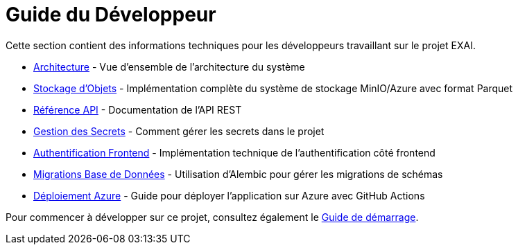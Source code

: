 = Guide du Développeur

Cette section contient des informations techniques pour les développeurs travaillant sur le projet EXAI.

* xref:dev-guide/architecture.adoc[Architecture] - Vue d'ensemble de l'architecture du système
* xref:dev-guide/object-storage-implementation.adoc[Stockage d'Objets] - Implémentation complète du système de stockage MinIO/Azure avec format Parquet
* xref:dev-guide/api-reference.adoc[Référence API] - Documentation de l'API REST
* xref:dev-guide/secrets-management.adoc[Gestion des Secrets] - Comment gérer les secrets dans le projet
* xref:dev-guide/frontend-authentication.adoc[Authentification Frontend] - Implémentation technique de l'authentification côté frontend
* xref:development/database-migrations.adoc[Migrations Base de Données] - Utilisation d'Alembic pour gérer les migrations de schémas
* xref:development/azure-deployment.adoc[Déploiement Azure] - Guide pour déployer l'application sur Azure avec GitHub Actions

Pour commencer à développer sur ce projet, consultez également le xref:getting-started.adoc[Guide de démarrage].

